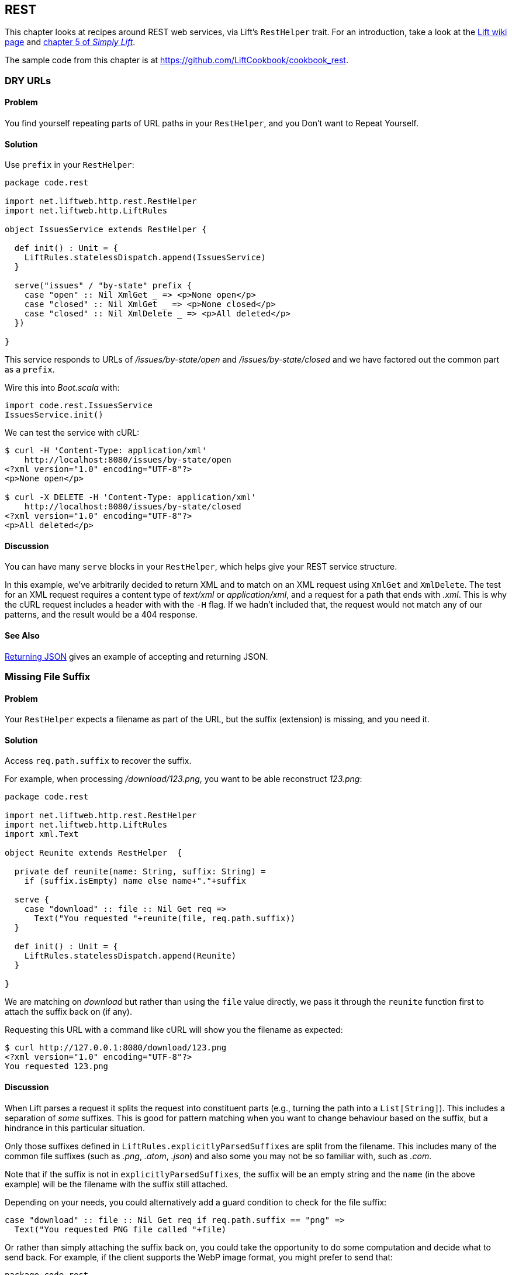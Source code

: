 [[REST]]
REST
----

This chapter looks at recipes around REST web services, via Lift's `RestHelper` trait. For an introduction, take a look at the https://www.assembla.com/spaces/liftweb/wiki/REST_Web_Services[Lift wiki page] and http://simply.liftweb.net[chapter 5 of _Simply Lift_].((("REST web services", id="ix_REST", range="startofrange")))(((RestHelper trait)))

The sample code from this chapter is at https://github.com/LiftCookbook/cookbook_rest[https://github.com/LiftCookbook/cookbook_rest].


[[DRYURLs]]
DRY URLs
~~~~~~~~

Problem
^^^^^^^

You find yourself repeating parts of URL paths in your `RestHelper`, and
you Don't want to Repeat Yourself.(((REST web services, avoiding URL repeats)))((("URLs", "avoiding repeats")))(((DRY URLs)))

Solution
^^^^^^^^

Use `prefix` in your `RestHelper`:

[source,scala]
----
package code.rest

import net.liftweb.http.rest.RestHelper
import net.liftweb.http.LiftRules

object IssuesService extends RestHelper {

  def init() : Unit = {
    LiftRules.statelessDispatch.append(IssuesService)
  }

  serve("issues" / "by-state" prefix {
    case "open" :: Nil XmlGet _ => <p>None open</p>
    case "closed" :: Nil XmlGet _ => <p>None closed</p>
    case "closed" :: Nil XmlDelete _ => <p>All deleted</p>
  })

}
----

This service responds to URLs of _/issues/by-state/open_ and _/issues/by-state/closed_ and we have
factored out the common part as a `prefix`.

Wire this into _Boot.scala_ with:

[source,scala]
----
import code.rest.IssuesService
IssuesService.init()
----

We can test the service with cURL:

[source,xml]
------------------
$ curl -H 'Content-Type: application/xml'
    http://localhost:8080/issues/by-state/open
<?xml version="1.0" encoding="UTF-8"?>
<p>None open</p>

$ curl -X DELETE -H 'Content-Type: application/xml'
    http://localhost:8080/issues/by-state/closed
<?xml version="1.0" encoding="UTF-8"?>
<p>All deleted</p>
------------------

Discussion
^^^^^^^^^^

You can have many `serve` blocks in your `RestHelper`, which helps give
your REST service structure.

In this example, we've arbitrarily decided to return XML and to match on an XML request using `XmlGet` and `XmlDelete`.  The test for an XML request requires a content type of _text/xml_ or _application/xml_, and a request for a path that ends with _.xml_.   This is why the cURL request includes a header with with the `-H` flag.  If we hadn't included that, the request would not match any of our patterns, and the result would be a 404 response.



See Also
^^^^^^^^

<<JSONREST>> gives an example of accepting and returning JSON.





[[MissingSuffix]]
Missing File Suffix
~~~~~~~~~~~~~~~~~~~

Problem
^^^^^^^

Your `RestHelper` expects a filename as part of the URL, but the suffix
(extension) is missing, and you need it.(((REST web services, recovering filename suffixes)))((("names/naming", "recovering filename suffixes")))(((files, recovering filename suffixes)))

Solution
^^^^^^^^

Access `req.path.suffix` to recover the suffix.

For example, when
processing _/download/123.png_, you want to be able reconstruct
_123.png_:

[source,scala]
----
package code.rest

import net.liftweb.http.rest.RestHelper
import net.liftweb.http.LiftRules
import xml.Text

object Reunite extends RestHelper  {

  private def reunite(name: String, suffix: String) =
    if (suffix.isEmpty) name else name+"."+suffix

  serve {
    case "download" :: file :: Nil Get req =>
      Text("You requested "+reunite(file, req.path.suffix))
  }

  def init() : Unit = {
    LiftRules.statelessDispatch.append(Reunite)
  }

}
----

We are matching on _download_ but rather than using the `file` value directly, we pass it through the `reunite` function first to attach the suffix back on (if any).

Requesting this URL with a command like cURL will show you the filename
as expected:

[source,xml]
----
$ curl http://127.0.0.1:8080/download/123.png
<?xml version="1.0" encoding="UTF-8"?>
You requested 123.png
----

Discussion
^^^^^^^^^^

When Lift parses a request it splits the request into constituent parts
(e.g., turning the path into a `List[String]`). This includes a
separation of _some_ suffixes. This is good for pattern matching when you
want to change behaviour based on the suffix, but a hindrance in this
particular situation.

Only those suffixes defined in `LiftRules.explicitlyParsedSuffixes` are
split from the filename. This includes many of the common file suffixes
(such as _.png_, _.atom_, _.json_) and also some you may not be so familiar
with, such as _.com_.

Note that if the suffix is not in `explicitlyParsedSuffixes`, the suffix
will be an empty string and the `name` (in the above example) will be
the filename with the suffix still attached.

Depending on your needs, you could alternatively add a guard condition to check for the file suffix:

[source, scala]
-------
case "download" :: file :: Nil Get req if req.path.suffix == "png" =>
  Text("You requested PNG file called "+file)
-------

Or rather than simply attaching the suffix back on, you could take the opportunity to do some computation and decide what to send back.  For example, if the client supports the WebP image format, you might prefer to send that:

[source, scala]
-------
package code.rest

import net.liftweb.http.rest.RestHelper
import net.liftweb.http.LiftRules
import xml.Text

object Reunite extends RestHelper  {

  def init() : Unit = {
    LiftRules.statelessDispatch.append(Reunite)
  }

  serve {
    case "negotiate" :: file :: Nil Get req =>
      val toSend =
        if (req.header("Accept").exists(_ == "image/webp")) file+".webp"
        else file+".png"

      Text("You requested "+file+", would send "+toSend)
  }

}
-------

Calling this service would check the HTTP `Accept` header before deciding what resource to send:

[source,xml]
-------------------
$ curl http://localhost:8080/negotiate/123
<?xml version="1.0" encoding="UTF-8"?>
You requested 123, would send 123.png

$ curl http://localhost:8080/negotiate/123 -H "Accept: image/webp"
<?xml version="1.0" encoding="UTF-8"?>
You requested 123, would send 123.webp
-------------------


See Also
^^^^^^^^

<<MissingDotCom>> shows how to remove items from `explicitlyParsedSuffixes`.

https://github.com/lift/framework/blob/master/core/util/src/main/scala/net/liftweb/util/HttpHelpers.scala[The source for `HttpHelpers.scala`] contains the `explicitlyParsedSuffixes` list, which is the default list of suffixes that Lift parses from a URL.



[[MissingDotCom]]
Missing .com from Email Addresses
~~~~~~~~~~~~~~~~~~~~~~~~~~~~~~~~~

When submitting an email address to a REST service, a domain ending _.com_ is stripped before your REST service can handle the request.((("REST web services", "preserving .com URL endings")))((("URLs", "preserving .com endings")))(((email addresses)))

Solution
^^^^^^^^

Modify `LiftRules.explicitlyParsedSuffixes` so that Lift doesn't change URLs that end with _.com_.

In _Boot.scala_:

[source,scala]
----
import net.liftweb.util.Helpers
LiftRules.explicitlyParsedSuffixes = Helpers.knownSuffixes &~ (Set("com"))
----

Discussion
^^^^^^^^^^

By default, Lift will strip off file suffixes from URLs to make it easy to match on suffixes. An example would be needing to match on all requests ending in _.xml_ or _.pdf_.  However, _.com_ is also registered as one of those suffixes, but this is inconvenient if you have URLs that end with email addresses.

Note that this doesn't impact email addresses in the middle of URLs.  For example, consider the following REST service:

[source,scala]
----
package code.rest

import net.liftweb.http.rest.RestHelper
import net.liftweb.http.LiftRules
import xml.Text

object Suffix extends RestHelper {

  def init() : Unit = {
    LiftRules.statelessDispatch.append(Suffix)
  }

  serve {
    case "email" :: e :: "send" :: Nil Get req =>
      Text("In middle: "+e)

    case "email" :: e :: Nil Get req =>
      Text("At end: "+e)
  }

}
----

With this service `init` method called in _Boot.scala_, we could then make requests and observe the issue:

[source,xml]
----------------
$ curl http://localhost:8080/email/you@example.com/send
<?xml version="1.0" encoding="UTF-8"?>
In middle: you@example.com

$ curl http://localhost:8080/email/you@example.com
<?xml version="1.0" encoding="UTF-8"?>
At end: you@example
----------------

The _.com_ is being treated as a file suffix, which is why the solution of removing it from the list of suffixes will resolve this problem.

Note that because other top-level domains, such as _.uk_, _.nl_, _.gov_, are not in `explicitlyParsedSuffixes`, those email addresses are left untouched.


See Also
^^^^^^^^

<<MissingSuffix>> describes the suffix processing in more detail.




[[SuffixMatchFail]]
Failing to Match on a File Suffix
~~~~~~~~~~~~~~~~~~~~~~~~~~~~~~~~~

Problem
^^^^^^^

You're trying to match on a file suffix (extension), but your match is
failing.((("REST web services", "file suffix matching")))(((files, suffix matching)))

Solution
^^^^^^^^

Ensure the suffix you're matching on is included in
`LiftRules.explicitlyParsedSuffixes`.

As an example, perhaps you want to match anything ending in _.csv_ at
your _/reports/_ URL:

[source,scala]
----
case Req("reports" :: name :: Nil, "csv", GetRequest) =>
  Text("Here's your CSV report for "+name)
----

You're expecting _/reports/foo.csv_ to produce "Here's your CSV report
for foo," but you get a 404.

To resolve this, include `"csv"` as a file suffix that Lift knows to split from URLs.  In _Boot.scala_, call:

[source,scala]
----
LiftRules.explicitlyParsedSuffixes += "csv"
----

The pattern will now match.

Discussion
^^^^^^^^^^

Without adding `"csv"` to the `explicitlyParsedSuffixes`, the example URL
would match with:

[source,scala]
----
case Req("reports" :: name :: Nil, "", GetRequest) =>
  Text("Here's your CSV report for "+name)
----

Here we're matching on no suffix (`""`). In this case, `name` would be set to `"foo.csv"`.  This is because Lift separates file suffixes from the end of URLs only for file suffixes that are registered with `explicitlyParsedSuffixes`.  Because "csv" is not one of the default registered suffixes, `"foo.csv"` is not split. That's why "csv" in the suffix position of `Req` pattern match won't match the request, but an empty string in that position will.


See Also
^^^^^^^^

<<MissingSuffix>> explains more about the suffix removal in Lift.





[[RestBinaryData]]
Accept Binary Data in a REST Service
~~~~~~~~~~~~~~~~~~~~~~~~~~~~~~~~~~~~

Problem
^^^^^^^

You want to accept an image upload, or other binary data, in your RESTful
service.((("REST web services", "image uploads")))((("files", "uploading")))((("images, uploading")))((("binary data uploads")))

Solution
^^^^^^^^

Access the request body in your REST helper:

[source,scala]
----------------------
package code.rest

import net.liftweb.http.rest.RestHelper
import net.liftweb.http.LiftRules

object Upload extends RestHelper {

  def init() : Unit = {
    LiftRules.statelessDispatch.append(Upload)
  }

  serve {
    case "upload" :: Nil Post req =>
      for {
        bodyBytes <- req.body
      } yield <info>Received {bodyBytes.length} bytes</info>
  }

}
----------------------

Wire this into your application in _Boot.scala_:

[source,scala]
----------------------
import code.rest.Upload
Upload.init()
----------------------

Test this service using a tool like cURL:

[source,xml]
----------------------
$ curl -X POST --data-binary "@dog.jpg" -H 'Content-Type: image/jpg'
    http://127.0.0.1:8080/upload
<?xml version="1.0" encoding="UTF-8"?>
<info>Received 1365418 bytes</info>
----------------------

Discussion
^^^^^^^^^^

In the previous example, the binary data is accessed via the `req.body`, which returns
 a `Box[Array[Byte]]`.  We turn this into a `Box[Elem]` to send back to the client.
 Implicits in `RestHelper` turn this into an `XmlResponse` for Lift to handle.

Note that web containers, such as Jetty and Tomcat, may place limits on
the size of an upload. You will recognise this situation by an error
such as `java.lang.IllegalStateException: Form too large705784>200000`.
Check with documentation for the container for changing these limits.((("containers", "upload size limits")))(((Jetty)))(((Tomcat)))

To restrict the type of image you accept, you could add a _guard condition_ to the match, but you may find you have more readable code by moving the logic into an `unapply` method on an object.  For example, to restrict an upload to just a JPEG you could say(((guard conditions))):


[source,scala]
----------------------
serve {
  case "jpg" :: Nil Post JPeg(req) =>
    for {
      bodyBytes <- req.body
    } yield <info>Jpeg Received {bodyBytes.length} bytes</info>
  }

object JPeg {
  def unapply(req: Req): Option[Req] =
    req.contentType.filter(_ == "image/jpg").map(_ => req)
}
----------------------

We have defined an extractor called `JPeg` that returns `Some[Req]` if the content type of the upload is _image/jpg_; otherwise the result will be `None`.  This is used in the REST pattern match as `JPeg(req)`.  Note that the `unapply` needs to return `Option[Req]` as this is what's expected by the `Post` extractor.


See Also
^^^^^^^^

http://www.artima.com/pins1ed/extractors.html[Odersky, _et al._, (2008), _Programming in Scala_, chapter 24], discusses extractors in detail.


<<FileUpload>> describes form-based (multipart) file uploads




[[JSONREST]]
Returning JSON
~~~~~~~~~~~~~~

Problem
^^^^^^^

You want to return JSON from a REST call.((("REST web services", "returning JSON")))((("JSON format", "returning from REST calls")))

Solution
^^^^^^^^

Use the Lift JSON domain-specific language (DSL). For example:

[source,scala]
----
package code.rest

import net.liftweb.http.rest.RestHelper
import net.liftweb.http.LiftRules
import net.liftweb.json.JsonAST._
import net.liftweb.json.JsonDSL._

object QuotationsAPI extends RestHelper {

  def init() : Unit = {
    LiftRules.statelessDispatch.append(QuotationsAPI)
  }

  serve {
    case "quotation" :: Nil JsonGet req =>
     ("text" -> "A beach house isn't just real estate. It's a state of mind.") ~
     ("by" -> "Douglas Adams") : JValue
  }

}
----

Wire this into _Boot.scala_:

[source,scala]
----
import code.rest.QuotationsAPI
QuotationsAPI.init()
----

Running this example produces:

[source,json]
----
$ curl -H 'Content-type: text/json' http://127.0.0.1:8080/quotation
{
 "text":"A beach house isn't just real estate. It's a state of mind.",
 "by":"Douglas Adams"
}
----

Discussion
^^^^^^^^^^

The _type ascription_ at the end of the JSON expression (`: JValue`)
tells the compiler that the expression is expected to be of type
`JValue`. This is required to allow the DSL to apply. It would not be
required if, for example, you were calling a function that was defined
to return a `JValue`.

The JSON DSL allows you to created nested structures, lists, and
everything else you expect of JSON.

In addition to the DSL, you can also create JSON from a case class by using the `Extraction.decompose` method:

[source,scala]
----
import net.liftweb.json.Extraction
import net.liftweb.json.DefaultFormats

case class Quote(by: String, text: String)
val quote = Quote(
  "A beach house isn't just real estate. It's a state of mind.",
  "Douglas Adams")

implicit val formats = DefaultFormats
val json : JValue = Extraction decompose quote
----

This will also produce a `JValue`, which when printed will be:

[source,scala]
----
{
 "by":"A beach house isn't just real estate. It's a state of mind.",
 "text":"Douglas Adams"
}
----


See Also
^^^^^^^^

https://github.com/lift/framework/tree/master/core/json[The README file for the _lift-json_ project] is a great source of examples for using the JSON DSL.




[[GoogleSitemap]]
Google Sitemap
~~~~~~~~~~~~~~

Problem
^^^^^^^

You want to make a Google Sitemap using Lift's rendering capabilities.

Solution
^^^^^^^^

Create the sitemap structure, and bind to it as you would for any template in Lift.

Start with a _sitemap.html_ in your _webapp_ folder containing valid XML-Sitemap markup:

[source, xml]
----
<?xml version="1.0" encoding="utf-8" ?>
<urlset xmlns="http://www.sitemaps.org/schemas/sitemap/0.9">
    <url data-lift="SitemapContent.base">
        <loc></loc>
        <changefreq>daily</changefreq>
        <priority>1.0</priority>
        <lastmod></lastmod>
    </url>
    <url data-lift="SitemapContent.list">
        <loc></loc>
        <lastmod></lastmod>
    </url>
</urlset>
----

Make a snippet to fill the required gaps:

[source,scala]
----
package code.snippet

import org.joda.time.DateTime
import net.liftweb.util.CssSel
import net.liftweb.http.S
import net.liftweb.util.Helpers._

class SitemapContent {

  case class Post(url: String, date: DateTime)

  lazy val entries =
    Post("/welcome", new DateTime) :: Post("/about", new DateTime) :: Nil

  val siteLastUdated = new DateTime

  def base: CssSel =
    "loc *" #> "http://%s/".format(S.hostName) &
      "lastmod *" #> siteLastUdated.toString("yyyy-MM-dd'T'HH:mm:ss.SSSZZ")

  def list: CssSel =
    "url *" #> entries.map(post =>
      "loc *" #> "http://%s%s".format(S.hostName, post.url) &
        "lastmod *" #> post.date.toString("yyyy-MM-dd'T'HH:mm:ss.SSSZZ"))

}
----

This example is using canned data for two pages.

Apply the template and snippet in a REST service at _/sitemap_:

[source,scala]
----
package code.rest

import net.liftweb.http._
import net.liftweb.http.rest.RestHelper

object Sitemap extends RestHelper {
  serve {
    case Req("sitemap" :: Nil, _, GetRequest) =>
      XmlResponse(
        S.render(<lift:embed what="sitemap" />,
        S.request.get.request).head)
  }
}
----

Wire this into your application in _Boot.scala_, for example:

[source,scala]
----
LiftRules.statelessDispatch.append(code.rest.Sitemap)
----

Test this service using a tool like cURL:

[source,xml]
----
$ curl http://127.0.0.1:8080/sitemap

<?xml version="1.0" encoding="UTF-8"?>
<urlset xmlns="http://www.sitemaps.org/schemas/sitemap/0.9">
    <url>
        <loc>http://127.0.0.1/</loc>
        <changefreq>daily</changefreq>
        <priority>1.0</priority>
        <lastmod>2013-02-10T19:16:12.433+00:00</lastmod>
    </url>
    <url>
        <loc>http://127.0.0.1/welcome</loc>
        <lastmod>2013-02-10T19:16:12.434+00:00</lastmod>
    </url><url>
        <loc>http://127.0.0.1/about</loc>
        <lastmod>2013-02-10T19:16:12.434+00:00</lastmod>
    </url>
</urlset>
----

Discussion
^^^^^^^^^^

You may be wondering why we've used REST here, when we could have used a regular HTML template and snippet. The reason is that we want XML rather than HTML output.  We use the same mechanism, but invoke it and wrap it in an `XmlResponse`.

The `S.render` method takes a `NodeSeq` and an `HTTPRequst`. The first we supply by running the _sitemap.html_ snippet; the second is simply the current request.  `XmlResponse` requires a `Node` rather than a `NodeSeq`, which is why we call ++head++—as there's only one node in the response, this does what we need.

Note that Google Sitemaps needs dates to be in ISO 8601 format. The built-in `java.text.SimpleDateFormat` does not support this format prior to Java 7. If you are using Java 6, you need to use `org.joda.time.DateTime` as we are in this example.

See Also
^^^^^^^^

Sitemaps are described http://support.google.com/webmasters/bin/answer.py?hl=en&answer=156184[here].




[[iOSNativePost]]
Calling REST Service from a Native iOS Application
~~~~~~~~~~~~~~~~~~~~~~~~~~~~~~~~~~~~~~~~~~~~~~~~~~

Problem
^^^^^^^

You want to make an HTTP POST from a native iOS device to a Lift REST service.


Solution
^^^^^^^^

Use `NSURLConnection` ensuring you set the `content-type` to `application/json`.

For example, suppose we want to call this service:

[source,scala]
---------------------------------------------------------
package code.rest

import net.liftweb.http.rest.RestHelper
import net.liftweb.json.JsonDSL._
import net.liftweb.json.JsonAST._

object Shouty extends RestHelper {

  def greet(name: String) : JValue =
    "greeting" -> ("HELLO "+name.toUpperCase)

  serve {
    case "shout" :: Nil JsonPost json->request =>
      for { JString(name) <- (json \\ "name").toOpt }
      yield greet(name)
  }

}
---------------------------------------------------------

The service expects a JSON post with a parameter of `name`, and it returns a greeting as a JSON object.  To demonstrate the data to and from the service, we can include the service in _Boot.scala_:

[source,scala]
---------------------------------------------------------
LiftRules.statelessDispatch.append(Shouty)
---------------------------------------------------------

and then call it from the command line:

[source,json]
-----
$ curl -d '{ "name" : "Richard" }' -X POST -H 'Content-type: application/json'
   http://127.0.0.1:8080/shout
{
  "greeting":"HELLO RICHARD"
}
-----


We can implement the POST request using `NSURLConnection`:

[source, objc]
---------------------------------------------------------
static NSString *url = @"http://localhost:8080/shout";

-(void) postAction {
  // JSON data:
  NSDictionary* dic = @{@"name": @"Richard"};
  NSData* jsonData =
    [NSJSONSerialization dataWithJSONObject:dic options:0 error:nil];
  NSMutableURLRequest *request = [
    NSMutableURLRequest requestWithURL:[NSURL URLWithString:url]
    cachePolicy:NSURLRequestUseProtocolCachePolicy timeoutInterval:60.0];

  // Construct HTTP request:
  [request setHTTPMethod:@"POST"];
  [request setValue:@"application/json" forHTTPHeaderField:@"Content-Type"];
  [request setValue:[NSString stringWithFormat:@"%d", [jsonData length]]
    forHTTPHeaderField:@"Content-Length"];
  [request setHTTPBody: jsonData];

  // Send the request:
  NSURLConnection *con = [[NSURLConnection alloc]
    initWithRequest:request delegate:self];
}

- (void)connection:(NSURLConnection *)connection
  didReceiveResponse:(NSURLResponse *)response {
   // Start off with new, empty, response data
   self.receivedJSONData = [NSMutableData data];
}

- (void)connection:(NSURLConnection *)connection
  didReceiveData:(NSData *)data {
   // append incoming data
   [self.receivedJSONData appendData:data];
}

- (void)connection:(NSURLConnection *)connection
  didFailWithError:(NSError *)error {
   NSLog(@"Error occurred ");
}

- (void)connectionDidFinishLoading:(NSURLConnection *)connection {
  NSError *e = nil;
  NSDictionary *JSON =
    [NSJSONSerialization JSONObjectWithData: self.receivedJSONData
    options: NSJSONReadingMutableContainers error: &e];
  NSLog(@"Return result: %@", [JSON objectForKey:@"greeting"]);
}
---------------------------------------------------------

Obviously in this example we've used hardcoded values and URLs, but this will hopefully
be a starting point for use in your application.



Discussion
^^^^^^^^^^

There are many ways to do HTTP POST from iOS and it can be confusing to identify the correct way that works, especially without the aid of an external library. The example above uses the iOS native API.

Another way is to use _AFNetworking_. This is a popular external library for iOS development, can cope with many scenarios, and is simple to use:

[source, objc]
---------------------------------------------------------
#import "AFHTTPClient.h"
#import "AFNetworking.h"
#import "JSONKit.h"

static NSString *url = @"http://localhost:8080/shout";

-(void) postAction {
  // JSON data:
  NSDictionary* dic = @{@"name": @"Richard"};
  NSData* jsonData =
   [NSJSONSerialization dataWithJSONObject:dic options:0 error:nil];

  // Construct HTTP request:
  NSMutableURLRequest *request =
   [NSMutableURLRequest requestWithURL:[NSURL URLWithString:url]
    cachePolicy:NSURLRequestUseProtocolCachePolicy timeoutInterval:60.0];
  [request setHTTPMethod:@"POST"];
  [request setValue:@"application/json" forHTTPHeaderField:@"Content-Type"];
  [request setValue:[NSString stringWithFormat:@"%d", [jsonData length]]
    forHTTPHeaderField:@"Content-Length"];
  [request setHTTPBody: jsonData];

  // Send the request:
  AFJSONRequestOperation *operation =
    [[AFJSONRequestOperation alloc] initWithRequest: request];
  [operation setCompletionBlockWithSuccess:^(AFHTTPRequestOperation *operation,
    id responseObject)
  {
     NSString *response = [operation responseString];

     // Use JSONKit to deserialize the response into NSDictionary
     NSDictionary *deserializedJSON = [response objectFromJSONString];
     [deserializedJSON count];

     // The response object can be a NSDicionary or a NSArray:
      if([deserializedJSON count]> 0) {
         NSLog(@"Return value: %@",[deserializedJSON objectForKey:@"greeting"]);
      }
      else {
        NSArray *deserializedJSONArray = [response objectFromJSONString];
        NSLog(@"Return array value: %@", deserializedJSONArray );
      }
  }failure:^(AFHTTPRequestOperation *operation, NSError *error)
  {
    NSLog(@"Error: %@",error);
  }];
  [operation start];
}
---------------------------------------------------------

The `NSURLConnection` approach is more versatile and gives you a starting point to craft your own solution, such as by making the content type more specific. However, `AFNetworking` is popular and you may prefer that route.


See Also
^^^^^^^^

You may find the http://simply.liftweb.net/index-5.4.html["Complete REST Example" in _Simply Lift_] to be a good test ground for your calls to Lift.(((range="endofrange", startref="ix_REST")))









